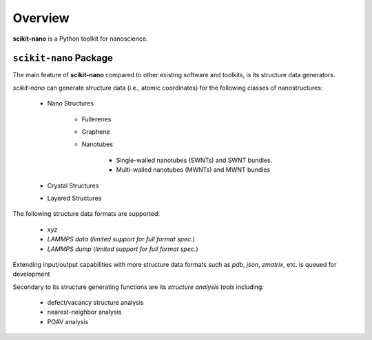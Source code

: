========
Overview
========

**scikit-nano** is a Python toolkit for nanoscience.

``scikit-nano`` Package
=======================

The main feature of **scikit-nano** compared to other existing software
and toolkits, is its structure data generators.

*scikit-nano* can generate structure data (i.e., atomic coordinates)
for the following classes of nanostructures:

    * Nano Structures

        * Fullerenes
        * Graphene
        * Nanotubes

            * Single-walled nanotubes (SWNTs) and SWNT bundles.
            * Multi-walled nanotubes (MWNTs) and MWNT bundles

    * Crystal Structures

    * Layered Structures

The following structure data formats are supported:

    * `xyz`
    * `LAMMPS data` (*limited support for full format spec.*)
    * `LAMMPS dump` (*limited support for full format spec.*)


Extending input/output capabilities with more structure data formats
such as *pdb*, *json*, *zmatrix*, etc. is queued for development

Secondary to its structure generating functions are its
*structure analysis tools* including:

    * defect/vacancy structure analysis
    * nearest-neighbor analysis
    * POAV analysis
